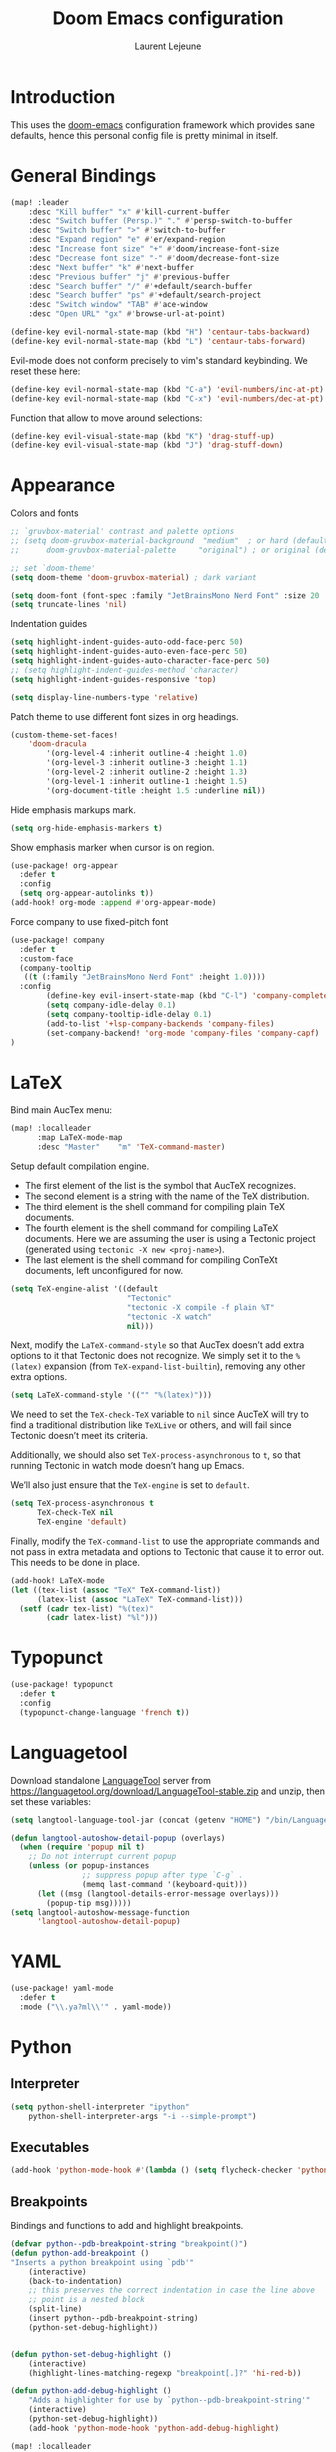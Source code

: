 #+TITLE: Doom Emacs configuration
#+AUTHOR: Laurent Lejeune
#+HTML_HEAD: <link rel="stylesheet" type="text/css" href="../../org/styles/org.css"/>

* Introduction

This uses the [[https://github.com/doomemacs/doomemacs][doom-emacs]] configuration framework which provides sane defaults,
hence this personal config file is pretty minimal in itself.

* General Bindings

#+begin_src emacs-lisp :tangle yes
(map! :leader
    :desc "Kill buffer" "x" #'kill-current-buffer
    :desc "Switch buffer (Persp.)" "." #'persp-switch-to-buffer
    :desc "Switch buffer" ">" #'switch-to-buffer
    :desc "Expand region" "e" #'er/expand-region
    :desc "Increase font size" "+" #'doom/increase-font-size
    :desc "Decrease font size" "-" #'doom/decrease-font-size
    :desc "Next buffer" "k" #'next-buffer
    :desc "Previous buffer" "j" #'previous-buffer
    :desc "Search buffer" "/" #'+default/search-buffer
    :desc "Search buffer" "ps" #'+default/search-project
    :desc "Switch window" "TAB" #'ace-window
    :desc "Open URL" "gx" #'browse-url-at-point)
#+end_src

#+begin_src emacs-lisp :tangle yes
(define-key evil-normal-state-map (kbd "H") 'centaur-tabs-backward)
(define-key evil-normal-state-map (kbd "L") 'centaur-tabs-forward)
#+end_src

Evil-mode does not conform precisely to vim's standard keybinding.
We reset these here:
#+begin_src emacs-lisp :tangle yes
(define-key evil-normal-state-map (kbd "C-a") 'evil-numbers/inc-at-pt)
(define-key evil-normal-state-map (kbd "C-x") 'evil-numbers/dec-at-pt)
#+end_src

Function that allow to move around selections:
#+begin_src emacs-lisp :tangle yes
(define-key evil-visual-state-map (kbd "K") 'drag-stuff-up)
(define-key evil-visual-state-map (kbd "J") 'drag-stuff-down)
#+end_src

* Appearance
Colors and fonts
#+begin_src emacs-lisp :tangle yes
;; `gruvbox-material' contrast and palette options
;; (setq doom-gruvbox-material-background  "medium"  ; or hard (defaults to soft)
;;      doom-gruvbox-material-palette     "original") ; or original (defaults to material)

;; set `doom-theme'
(setq doom-theme 'doom-gruvbox-material) ; dark variant

(setq doom-font (font-spec :family "JetBrainsMono Nerd Font" :size 20 :height 1.0 :weight 'normal))
(setq truncate-lines 'nil)
#+end_src

Indentation guides
#+begin_src emacs-lisp :tangle yes
(setq highlight-indent-guides-auto-odd-face-perc 50)
(setq highlight-indent-guides-auto-even-face-perc 50)
(setq highlight-indent-guides-auto-character-face-perc 50)
;; (setq highlight-indent-guides-method 'character)
(setq highlight-indent-guides-responsive 'top)

(setq display-line-numbers-type 'relative)
#+end_src

Patch theme to use different font sizes in org headings.

#+begin_src emacs-lisp :tangle yes
(custom-theme-set-faces!
    'doom-dracula
        '(org-level-4 :inherit outline-4 :height 1.0)
        '(org-level-3 :inherit outline-3 :height 1.1)
        '(org-level-2 :inherit outline-2 :height 1.3)
        '(org-level-1 :inherit outline-1 :height 1.5)
        '(org-document-title :height 1.5 :underline nil))
#+end_src

Hide emphasis markups mark.
#+begin_src emacs-lisp :tangle yes
(setq org-hide-emphasis-markers t)
#+end_src

Show emphasis marker when cursor is on region.

#+begin_src emacs-lisp :tangle yes
(use-package! org-appear
  :defer t
  :config
  (setq org-appear-autolinks t))
(add-hook! org-mode :append #'org-appear-mode)
#+end_src

Force company to use fixed-pitch font
#+begin_src emacs-lisp :tangle yes
(use-package! company
  :defer t
  :custom-face
  (company-tooltip
   ((t (:family "JetBrainsMono Nerd Font" :height 1.0))))
  :config
        (define-key evil-insert-state-map (kbd "C-l") 'company-complete)
        (setq company-idle-delay 0.1)
        (setq company-tooltip-idle-delay 0.1)
        (add-to-list '+lsp-company-backends 'company-files)
        (set-company-backend! 'org-mode 'company-files 'company-capf)
)
#+end_src


* LaTeX
Bind main AucTex menu:

#+begin_src emacs-lisp :tangle yes
(map! :localleader
      :map LaTeX-mode-map
      :desc "Master"    "m" 'TeX-command-master)
#+end_src

Setup default compilation engine.

- The first element of the list is the symbol that AucTeX recognizes.
- The second element is a string with the name of the TeX distribution.
- The third element is the shell command for compiling plain TeX documents.
- The fourth element is the shell command for compiling LaTeX documents.
   Here we are assuming the user is using a Tectonic project (generated using ~tectonic -X new <proj-name>~).
- The last element is the shell command for compiling ConTeXt documents, left unconfigured for now.

#+begin_src emacs-lisp :tangle yes
(setq TeX-engine-alist '((default
                          "Tectonic"
                          "tectonic -X compile -f plain %T"
                          "tectonic -X watch"
                          nil)))
#+end_src

Next, modify the ~LaTeX-command-style~ so that AucTex doesn’t add extra options to it that Tectonic does not recognize.
We simply set it to the ~%(latex)~ expansion (from ~TeX-expand-list-builtin~), removing any other extra options.

#+begin_src emacs-lisp :tangle yes
(setq LaTeX-command-style '(("" "%(latex)")))
#+end_src

We need to set the ~TeX-check-TeX~ variable to ~nil~ since AucTeX will try to find a traditional distribution like ~TeXLive~ or others, and will fail since Tectonic doesn’t meet its criteria.

Additionally, we should also set ~TeX-process-asynchronous~ to ~t~, so that running Tectonic in watch mode doesn’t hang up Emacs.

We’ll also just ensure that the ~TeX-engine~ is set to ~default~.

#+begin_src emacs-lisp :tangle yes
(setq TeX-process-asynchronous t
      TeX-check-TeX nil
      TeX-engine 'default)
#+end_src

Finally, modify the ~TeX-command-list~ to use the appropriate commands and not pass in extra metadata and options to Tectonic that cause it to error out. This needs to be done in place.

#+begin_src emacs-lisp :tangle yes
(add-hook! LaTeX-mode
(let ((tex-list (assoc "TeX" TeX-command-list))
      (latex-list (assoc "LaTeX" TeX-command-list)))
  (setf (cadr tex-list) "%(tex)"
        (cadr latex-list) "%l")))
#+end_src

* Typopunct

#+begin_src emacs-lisp :tangle yes
(use-package! typopunct
  :defer t
  :config
  (typopunct-change-language 'french t))
  #+end_src

* Languagetool
Download standalone [[https://languagetool.org/][LanguageTool]] server from https://languagetool.org/download/LanguageTool-stable.zip and unzip, then set these variables:

#+begin_src emacs-lisp :tangle yes
(setq langtool-language-tool-jar (concat (getenv "HOME") "/bin/LanguageTool-5.2/languagetool-commandline.jar"))

(defun langtool-autoshow-detail-popup (overlays)
  (when (require 'popup nil t)
    ;; Do not interrupt current popup
    (unless (or popup-instances
                ;; suppress popup after type `C-g` .
                (memq last-command '(keyboard-quit)))
      (let ((msg (langtool-details-error-message overlays)))
        (popup-tip msg)))))
(setq langtool-autoshow-message-function
      'langtool-autoshow-detail-popup)

#+end_src

* YAML
#+begin_src emacs-lisp :tangle yes
(use-package! yaml-mode
  :defer t
  :mode ("\\.ya?ml\\'" . yaml-mode))
#+end_src

* Python
** Interpreter
#+begin_src emacs-lisp :tangle yes
(setq python-shell-interpreter "ipython"
    python-shell-interpreter-args "-i --simple-prompt")
#+end_src
** Executables
#+begin_src emacs-lisp :tangle yes
(add-hook 'python-mode-hook #'(lambda () (setq flycheck-checker 'python-pylint)))
#+end_src

** Breakpoints

Bindings and functions to add and highlight breakpoints.
#+begin_src emacs-lisp :tangle yes
(defvar python--pdb-breakpoint-string "breakpoint()")
(defun python-add-breakpoint ()
"Inserts a python breakpoint using `pdb'"
    (interactive)
    (back-to-indentation)
    ;; this preserves the correct indentation in case the line above
    ;; point is a nested block
    (split-line)
    (insert python--pdb-breakpoint-string)
    (python-set-debug-highlight))


(defun python-set-debug-highlight ()
    (interactive)
    (highlight-lines-matching-regexp "breakpoint[.]?" 'hi-red-b))

(defun python-add-debug-highlight ()
    "Adds a highlighter for use by `python--pdb-breakpoint-string'"
    (interactive)
    (python-set-debug-highlight))
    (add-hook 'python-mode-hook 'python-add-debug-highlight)

(map! :localleader
      :map python-mode-map
      :desc "Insert breakpoint"    "d" 'python-add-breakpoint)
#+end_src

** Docstrings

Generate numpy-style docstring automatically from function definition
with [[https://github.com/douglasdavis/numpydoc.el][numpydoc.el]].

#+begin_src emacs-lisp :tangle yes
(use-package! numpydoc
  :defer t
  :init
  (setq numpydoc-insertion-style 'yas))

(map! :localleader
      :map python-mode-map
      :desc "Auto docstring"  "s" 'numpydoc-generate)
#+end_src

Enable pyright and ruff LSP servers for python-mode

#+begin_src emacs-lisp :tangle yes
(after! lsp-mode
  ;; Ensure python-mode uses lsp
  (add-hook 'python-mode-hook #'lsp)

  ;; Prevent doom from disabling one or the other
  (setq lsp-disabled-clients '())

  ;; Register ruff-lsp as an additional client
  (lsp-register-client
   (make-lsp-client
    :new-connection (lsp-stdio-connection '("ruff lsp"))
    :major-modes '(python-mode)
    :server-id 'ruff-lsp
    :add-on? t))) ;; <-- important! allows both Pyright + Ruff

#+end_src

Format using ruff before save
#+begin_src emacs-lisp :tangle yes
;; (after! python
;;   (setq +format-with-lsp nil) ;; disable LSP formatting if any
;;   (add-hook 'before-save-hook
;;             (lambda ()
;;               (when (eq major-mode 'python-mode)
;;                 (call-process "ruff" nil nil nil "format" (buffer-file-name)))
;;               nil)))
#+end_src

* Docker
Disable format-on-save in docker-mode.
This is acting funny when dealing with ~FROM~ instructions.
#+begin_src emacs-lisp :tangle yes
(setq +format-on-save-disabled-modes (add-to-list '+format-on-save-disabled-modes 'dockerfile-mode))
#+end_src
* Golang
#+begin_src emacs-lisp :tangle yes
(setq lsp-go-use-gofumpt t)
#+end_src
* Harpoon
#+begin_src emacs-lisp :tangle yes
(map! :leader
      (:prefix-map ("r" . "Harpoon")
       (:desc "Menu" "m" #'harpoon-quick-menu-hydra
        :desc "Add file" "a" #'harpoon-add-file
        :desc "Edit file" "r" #'harpoon-toggle-file
        :desc "Clear" "c" 'harpoon-clear)))

(map! :leader "1" 'harpoon-go-to-1)
(map! :leader "2" 'harpoon-go-to-2)
(map! :leader "3" 'harpoon-go-to-3)
(map! :leader "4" 'harpoon-go-to-4)
(map! :leader "5" 'harpoon-go-to-5)
(map! :leader "6" 'harpoon-go-to-6)
(map! :leader "7" 'harpoon-go-to-7)
(map! :leader "8" 'harpoon-go-to-8)
(map! :leader "9" 'harpoon-go-to-9)
(map! :leader "0" 'harpoon-go-to-10)
#+end_src
* Org

#+begin_src emacs-lisp :tangle yes
(setq org-export-use-babel t)
(setq org-directory "~/org/")
(load-library "ox-reveal")
(setq org-latex-pdf-process '("tectonic %f"))
(setq org-export-in-background t)
#+end_src

Set PDF viewer.
#+begin_src emacs-lisp :tangle yes
(add-to-list 'org-file-apps '("\\.pdf\\'" . "zathura %s"))
#+end_src

#+begin_src emacs-lisp :tangle yes
(use-package! org-auto-tangle
  :defer t
  :hook (org-mode . org-auto-tangle-mode)
  :config
  (setq org-auto-tangle-default t))
#+end_src

** Backends/Exporters

A couple custom LaTeX classes.

#+begin_src emacs-lisp :tangle yes
(after! ox-latex
    (add-to-list 'org-latex-classes
                '("koma-article" "\\documentclass{scrartcl}"
                ("\\section{%s}" . "\\section*{%s}")
                ("\\subsection{%s}" . "\\subsection*{%s}")
                ("\\subsubsection{%s}" . "\\subsubsection*{%s}")
                ("\\paragraph{%s}" . "\\paragraph*{%s}")
                ("\\subparagraph{%s}" . "\\subparagraph*{%s}")))

    (add-to-list 'org-latex-classes
                '("koma-article-fr" "\\documentclass[french]{scrartcl}"
                ("\\section{%s}" . "\\section*{%s}")
                ("\\subsection{%s}" . "\\subsection*{%s}")
                ("\\subsubsection{%s}" . "\\subsubsection*{%s}")
                ("\\paragraph{%s}" . "\\paragraph*{%s}")
                ("\\subparagraph{%s}" . "\\subparagraph*{%s}")))

    (add-to-list 'org-latex-classes
                '("memoir-fr"
                "\\documentclass[a4paper,11pt,titlepage, twoside]{memoir}
                    \\usepackage[utf8]{inputenc}
                    \\usepackage[T1]{fontenc}
                    \\usepackage{fixltx2e}
                    \\usepackage{hyperref}
                    \\usepackage{mathpazo}
                    \\usepackage{color}
                    \\usepackage{enumerate}
                    \\definecolor{bg}{rgb}{0.95,0.95,0.95}
                    \\tolerance=1000
                    \\linespread{1.1}
                    \\hypersetup{pdfborder=0 0 0}"
                ("\\chapter{%s}" . "\\chapter*{%s}")
                ("\\section{%s}" . "\\section*{%s}")
                ("\\subsection{%s}" . "\\subsection*{%s}")
                ("\\subsubsection{%s}" . "\\subsubsection*{%s}")
                ("\\paragraph{%s}" . "\\paragraph*{%s}")
                ("\\subparagraph{%s}" . "\\subparagraph*{%s}")))

    (add-to-list 'org-latex-classes
                '("TMI"
                "\\documentclass[journal, web, twoside]{ieeecolor}"
                ("\\section{%s}" . "\\section*{%s}")
                ("\\subsection{%s}" . "\\subsection*{%s}")
                ("\\subsubsection{%s}" . "\\subsubsection*{%s}")
                ("\\paragraph{%s}" . "\\paragraph*{%s}")
                ("\\subparagraph{%s}" . "\\subparagraph*{%s}")))

)
#+end_src


Detect french-style quotes when exporting

#+begin_src emacs-lisp :tangle no
(after! ox
    (setq fr-quotes '("fr"
                    (primary-opening :utf-8 "« " :html "&laquo;&nbsp;" :latex "\\enquote{" :texinfo "@guillemetleft{}@tie{}")
                    (primary-closing :utf-8 " »" :html "&nbsp;&raquo;" :latex "}" :texinfo "@tie{}@guillemetright{}")
                    (secondary-opening :utf-8 "« " :html "&laquo;&nbsp;" :latex "\\\enquote{" :texinfo "@guillemetleft{}@tie{}")
                    (secondary-closing :utf-8 " »" :html "&nbsp;&raquo;" :latex "\\}" :texinfo "@tie{}@guillemetright{}")
                    (apostrophe :utf-8 "’" :html "&rsquo;")))
    (add-to-list 'org-export-smart-quotes-alist fr-quotes))
#+end_src

Exporter for the [[https://github.com/posquit0/Awesome-CV][awesome-cv]] latex class.
#+begin_src emacs-lisp :tangle yes
(use-package! ox-awesomecv
  :after org)
#+end_src

When exporting to HTML, force code block background to use current theme color, otherwise,
things may end up not readable when using dark themes.

#+begin_src emacs-lisp :tangle yes
(defun my/org-inline-css-hook (exporter)
  "Insert custom inline css to automatically set the
background of code to whatever theme I'm using's background"
  (when (eq exporter 'html)
    (let* ((my-pre-bg (face-background 'default))
           (my-pre-fg (face-foreground 'default)))
      (setq
       org-html-head-extra
       (concat
        org-html-head-extra
        (format "<style type=\"text/css\">\n pre.src {background-color: %s; color: %s;}</style>\n"
                my-pre-bg my-pre-fg))))))

(add-hook 'org-export-before-processing-hook 'my/org-inline-css-hook)
#+end_src

** Org-ref / bibtex
- We define in ~org-ref-default-bibliography~ a default ~bib~ file.
- We use [[https://tectonic-typesetting.github.io/en-US/][tectonic]] to generate ~pdf~ files from LaTeX.
- When adding citations in popup buffer, finish by using *M-Enter*.

#+begin_src emacs-lisp :tangle yes
(use-package! org-ref
  :defer t
    :init
        (setq org-ref-bibliography-notes "~/org/paper-notes/paper-notes.org"
            org-ref-default-bibliography "~/org/refs.bib"
            bibtex-completion-bibliography org-ref-default-bibliography
            bibtex-completion-notes-path "~/org/paper-notes/paper-notes.org"
            bibtex-completion-pdf-open-function
                (lambda (fpath)
                (call-process "zathura" nil 0 nil fpath))))

(map! :localleader
      :map org-mode-map
      :desc "Insert citation" "c" 'org-cite-insert)
#+end_src

** Org-capture
#+begin_src emacs-lisp :tangle yes
(setq org-capture-templates
  (quote
   (("t" "todo" entry
     (file+headline "~/org/todo.org" "Tasks")
     "* TODO %U %?\n\n"
     :empty-lines-after 1)
    ("n" "note" entry
     (file+headline "~/org/notes.org" "Inbox")
     "* %U %? \n\n"
     :empty-lines-after 1))))
#+end_src


* Others

#+begin_src emacs-lisp :tangle yes
(after! counsel
  (setq counsel-rg-base-command "rg -M 240 --with-filename --no-heading --line-number --color never %s || true"))
#+end_src

#+begin_src emacs-lisp :tangle yes
(after! iflipb
  (setq iflipb-ignore-buffers "$^")
  )
#+end_src

Enable tree-sitter syntax highlighting for all languages.

#+begin_src emacs-lisp :tangle yes
(setq +tree-sitter-hl-enabled-modes t)
#+end_src

#+begin_src emacs-lisp :tangle yes
(setq confirm-kill-emacs nil)
#+end_src

* TMUX

#+begin_src emacs-lisp :tangle yes
(defun tmux-sessionizer ()
  (interactive)
  (with-current-buffer
      (shell-command "tmux neww tmux-sessionizer")))
(map! :nvi "C-f" #'tmux-sessionizer)
#+end_src

* Notmuch

** Cheatsheet

*** Autocomplete addresses
By default, notmuch uses ~notmuch address~ to fetch all email addresses parsed until now.
Use ~<TAB>~ when writing an address in the "To" field to auto-complete.

*** Forwarding
Open email you want to forward and press ~c f~.

** Saved Searches

#+begin_src emacs-lisp :tangle yes
(setq ll/notmuch-default-query "tag:inbox AND not tag:deleted AND date:3months..")
(setq notmuch-saved-searches
    `((:name "inbox"
       :query ,ll/notmuch-default-query
       :key "i"
       :search-type: tree)
      (:name "sent"
       :query "tag:sent AND not tag:deleted")
      (:name "gmail"
       :query "tag:Gmail/Inbox AND not tag:deleted"
       :key "g"
       :search-type: tree)
      (:name "personal"
       :query "tag:Gandi/Inbox AND not tag:deleted"
       :key "p"
       :search-type tree)))
(setq +notmuch-mail-folder "~/.mail")
(setq +notmuch-sync-backend 'mbsync)
(setq +notmuch-home-function (lambda () (notmuch-search ll/notmuch-default-query)))
#+end_src

** My Identity

#+begin_src emacs-lisp :tangle yes
(setq notmuch-always-prompt-for-sender t)
(setq user-full-name "Laurent Lejeune")
(setq user-mail-address "me@lejeunel.org")
(setq mail-host-address "lejeunel.org")
#+end_src

** External Viewer
Use xdg-open to open attachments.
#+begin_src emacs-lisp :tangle yes
(after! notmuch
  (setq notmuch-show-part-action-list
        '(("Open with xdg-open" . (lambda (part) (start-process "xdg-open" nil "xdg-open" (notmuch-show-get-filename part))))
          ("View" . notmuch-show-view-part)
          ("Save" . notmuch-show-save-part))))
#+end_src

** MSMTP

If msmtp is passed the envelope address on the command line
it will automatically pick the matching account.
We want that emacs pass the envelope from.
There are overlapping configuration variables that control this,
and it's a little confusing, but setting these three works for me:

#+begin_src emacs-lisp :tangle yes
(setq mail-specify-envelope-from t)
(setq message-sendmail-envelope-from 'header)
(setq mail-envelope-from 'header)
#+end_src

** Forwarding

This sets default "forward-to" subject. We simply preprend "Fwd: " to
the original subject.

#+begin_src emacs-lisp :tangle yes
(setq message-make-forward-subject-function 'message-forward-subject-fwd)
#+end_src

** Avoid Empty Subjects

This asks for a confirmation when sending an email with an empty subject.

#+begin_src emacs-lisp :tangle yes
(defun my-notmuch-mua-empty-subject-check ()
  "Request confirmation before sending a message with empty subject"
  (when (and (null (message-field-value "Subject"))
             (not (y-or-n-p "Subject is empty, send anyway? ")))
    (error "Sending message cancelled: empty subject.")))
(add-hook 'message-send-hook 'my-notmuch-mua-empty-subject-check)
#+end_src
